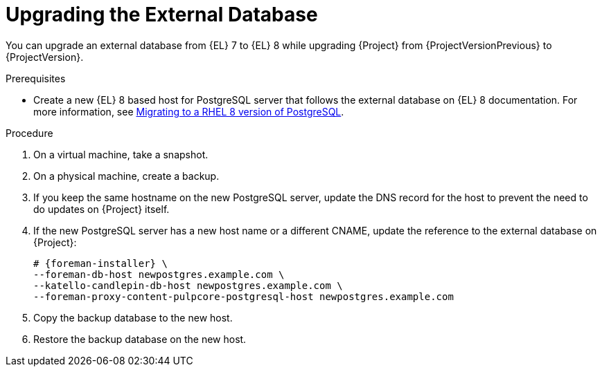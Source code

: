 [id="Upgrading_the_External_Database_{context}"]
= Upgrading the External Database

You can upgrade an external database from {EL} 7 to {EL} 8 while upgrading {Project} from {ProjectVersionPrevious} to {ProjectVersion}.

.Prerequisites
* Create a new {EL} 8 based host for PostgreSQL server that follows the external database on {EL} 8 documentation.
For more information, see https://access.redhat.com/documentation/en-us/red_hat_enterprise_linux/8/html/deploying_different_types_of_servers/using-databases#migrating-to-a-rhel-8-version-of-postgresql_using-postgresql[Migrating to a RHEL 8 version of PostgreSQL].

.Procedure
. On a virtual machine, take a snapshot.
. On a physical machine, create a backup.
. If you keep the same hostname on the new PostgreSQL server, update the DNS record for the host to prevent the need to do updates on {Project} itself.
. If the new PostgreSQL server has a new host name or a different CNAME, update the reference to the external database on {Project}:
+
[options="nowrap", subs="+quotes,verbatim,attributes"]
----
# {foreman-installer} \
--foreman-db-host newpostgres.example.com \
--katello-candlepin-db-host newpostgres.example.com \
--foreman-proxy-content-pulpcore-postgresql-host newpostgres.example.com
----
. Copy the backup database to the new host.
. Restore the backup database on the new host.
